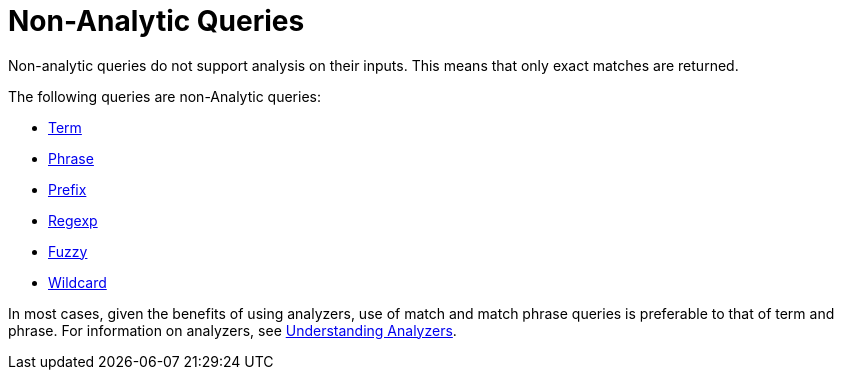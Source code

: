 = Non-Analytic Queries

Non-analytic queries do not support analysis on their inputs.
This means that only exact matches are returned.

The following queries are non-Analytic queries:

* xref:fts-supported-queries-term.adoc[Term]
* xref:fts-supported-queries-phrase.adoc[Phrase]
* xref:fts-supported-queries-prefix.adoc[Prefix]
* xref:fts-supported-queries-regexp.adoc[Regexp]
* xref:fts-supported-queries-fuzzy.adoc[Fuzzy]
* xref:fts-supported-queries-wildcard.adoc[Wildcard]

In most cases, given the benefits of using analyzers, use of match and match phrase queries is preferable to that of term and phrase.
For information on analyzers, see xref:fts-analyzers.adoc[Understanding Analyzers].

